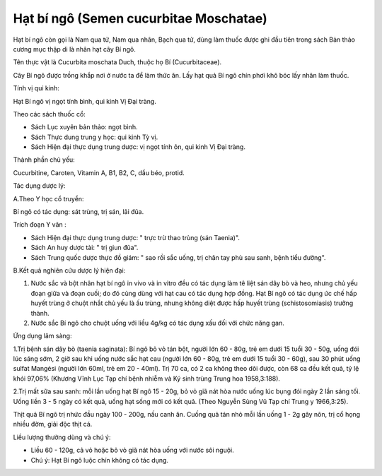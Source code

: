 .. _plants_hat_bi_ngo:

Hạt bí ngô (Semen cucurbitae Moschatae)
#######################################

Hạt bí ngô còn gọi là Nam qua tử, Nam qua nhân, Bạch qua tử, dùng làm
thuốc được ghi đầu tiên trong sách Bản thảo cương mục thập di là nhân
hạt cây Bí ngô.

Tên thực vật là Cucurbita moschata Duch, thuộc họ Bí (Cucurbitaceae).

Cây Bí ngô được trồng khắp nơi ở nước ta để làm thức ăn. Lấy hạt quả Bí
ngô chín phơi khô bóc lấy nhân làm thuốc.

Tính vị qui kinh:

Hạt Bí ngô vị ngọt tính bình, qui kinh Vị Đại tràng.

Theo các sách thuốc cổ:

-  Sách Lục xuyên bản thảo: ngọt bình.
-  Sách Thực dung trung y học: qui kinh Tỳ vị.
-  Sách Hiện đại thực dụng trung dược: vị ngọt tính ôn, qui kinh Vị Đại
   tràng.

Thành phần chủ yếu:

Cucurbitine, Caroten, Vitamin A, B1, B2, C, dầu béo, protid.

Tác dụng dược lý:

A.Theo Y học cổ truyền:

Bí ngô có tác dụng: sát trùng, trị sán, lãi đũa.

Trích đoạn Y văn :

-  Sách Hiện đại thực dụng trung dược: " trực trừ thao trùng (sán
   Taenia)".
-  Sách An huy dược tài: " trị giun đũa".
-  Sách Trung quốc dược thực đồ giám: " sao rồi sắc uống, trị chân tay
   phù sau sanh, bệnh tiểu đường".

B.Kết quả nghiên cứu dược lý hiện đại:

#. Nước sắc và bột nhân hạt bí ngô in vivo và in vitro đều có tác dụng
   làm tê liệt sán dây bò và heo, nhưng chủ yếu đoạn giữa và đoạn cuối;
   do đó cùng dùng với hạt cau có tác dụng hợp đồng. Hạt Bí ngô có tác
   dụng ức chế hấp huyết trùng ở chuột nhắt chủ yếu là ấu trùng, nhưng
   không diệt được hấp huyết trùng (schistosomiasis) trưởng thành.
#. Nước sắc Bí ngô cho chuột uống với liều 4g/kg có tác dụng xấu đối với
   chức năng gan.

Ứng dụng lâm sàng:

1.Trị bệnh sán dây bò (taenia saginata): Bí ngô bỏ vỏ tán bột, người lớn
60 - 80g, trẻ em dưới 15 tuổi 30 - 50g, uống đói lúc sáng sớm, 2 giờ sau
khi uống nước sắc hạt cau (người lớn 60 - 80g, trẻ em dưới 15 tuổi 30 -
60g), sau 30 phút uống sulfat Mangési (người lớn 60ml, trẻ em 20 -
40ml). Trị 70 ca, có 2 ca không theo dõi được, còn 68 ca đều kết quả, tỷ
lệ khỏi 97,06% (Khương Vĩnh Lục Tạp chí bệnh nhiễm và Ký sinh trùng
Trung hoa 1958,3:188).

2.Trị mất sữa sau sanh: mỗi lần uống hạt Bí ngô 15 - 20g, bỏ vỏ giã nát
hòa nước uống lúc bụng đói ngày 2 lần sáng tối. Uống liền 3 - 5 ngày có
kết quả, uống hạt sống mới có kết quả. (Theo Nguyễn Sùng Vũ Tạp chí
Trung y 1966,3:25).

Thịt quả Bí ngô trị nhức đầu ngày 100 - 200g, nấu canh ăn. Cuống quả tán
nhỏ mỗi lần uống 1 - 2g gây nôn, trị cổ họng nhiều đờm, giải độc thịt
cá.

Liều lượng thường dùng và chú ý:

-  Liều 60 - 120g, cả vỏ hoặc bỏ vỏ giã nát hòa uống với nước sôi nguội.
-  Chú ý: Hạt Bí ngô luộc chín không có tác dụng.

..  image:: HATBINGO.JPG
   :width: 50px
   :height: 50px
   :target: HATBINGO_.HTM
